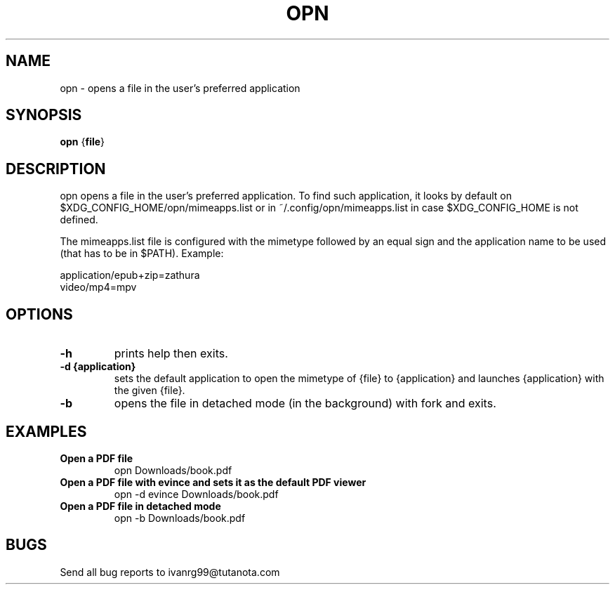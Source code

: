 .TH OPN 1 opn\-VERSION
.SH NAME
opn \- opens a file in the user's preferred application
.SH SYNOPSIS
.B opn
.RB { file }
.SH DESCRIPTION
opn opens a file in the user's preferred application. To find such application,
it looks by default on $XDG_CONFIG_HOME/opn/mimeapps.list or in
~/.config/opn/mimeapps.list in case $XDG_CONFIG_HOME is not defined.
.P
The mimeapps.list file is configured with the mimetype followed by an equal
sign and the application name to be used (that has to be in $PATH). Example:
.P
application/epub+zip=zathura
.br
video/mp4=mpv
.SH OPTIONS
.TP
.B \-h
prints help then exits.
.TP
.B \-d {application}
sets the default application to open the mimetype of {file} to {application}
and launches {application} with the given {file}.
.TP
.B \-b
opens the file in detached mode (in the background) with fork and exits.
.SH EXAMPLES
.TP
.B Open a PDF file
opn Downloads/book.pdf
.TP
.B Open a PDF file with evince and sets it as the default PDF viewer
opn -d evince Downloads/book.pdf
.TP
.B Open a PDF file in detached mode
opn -b Downloads/book.pdf
.SH BUGS
Send all bug reports to ivanrg99@tutanota.com

